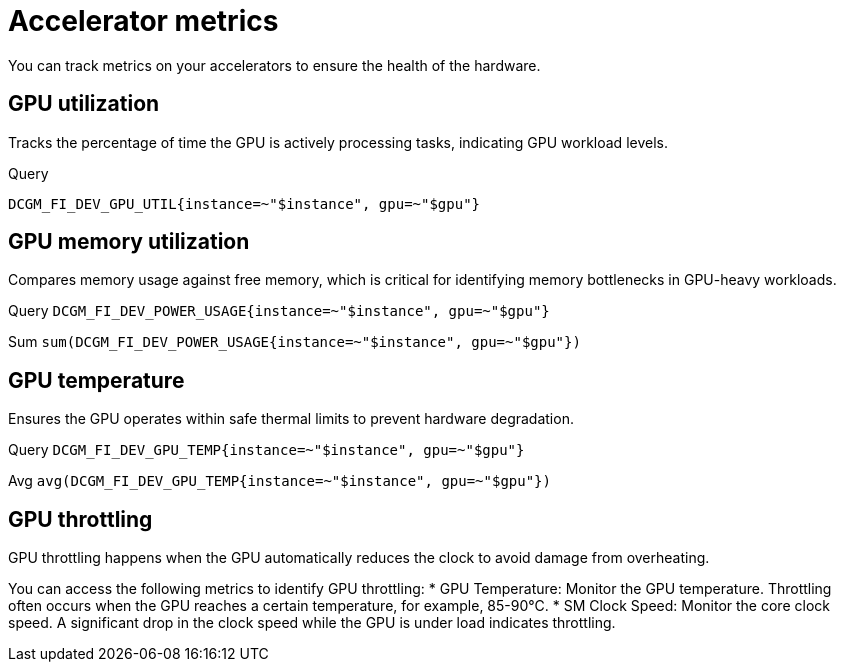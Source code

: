 :_module-type: REFERENCE

[id='ref-accelerator-metrics_{context}']
= Accelerator metrics

[role='_abstract']
You can track metrics on your accelerators to ensure the health of the hardware.

== GPU utilization
Tracks the percentage of time the GPU is actively processing tasks, indicating GPU workload levels.

.Query
[source,bash]
----
DCGM_FI_DEV_GPU_UTIL{instance=~"$instance", gpu=~"$gpu"}
----

== GPU memory utilization
Compares memory usage against free memory, which is critical for identifying memory bottlenecks in GPU-heavy workloads.

Query
`DCGM_FI_DEV_POWER_USAGE{instance=~"$instance", gpu=~"$gpu"}`

Sum
`sum(DCGM_FI_DEV_POWER_USAGE{instance=~"$instance", gpu=~"$gpu"})`

== GPU temperature
Ensures the GPU operates within safe thermal limits to prevent hardware degradation.

Query
`DCGM_FI_DEV_GPU_TEMP{instance=~"$instance", gpu=~"$gpu"}`

Avg
`avg(DCGM_FI_DEV_GPU_TEMP{instance=~"$instance", gpu=~"$gpu"})`

== GPU throttling
GPU throttling happens when the GPU automatically reduces the clock to avoid damage from overheating. 

You can access the following metrics to identify GPU throttling:
* GPU Temperature: Monitor the GPU temperature. Throttling often occurs when the GPU reaches a certain temperature, for example, 85-90°C.
* SM Clock Speed: Monitor the core clock speed. A significant drop in the clock speed while the GPU is under load indicates throttling.

//[role="_additional-resources"]
//.Additional resources